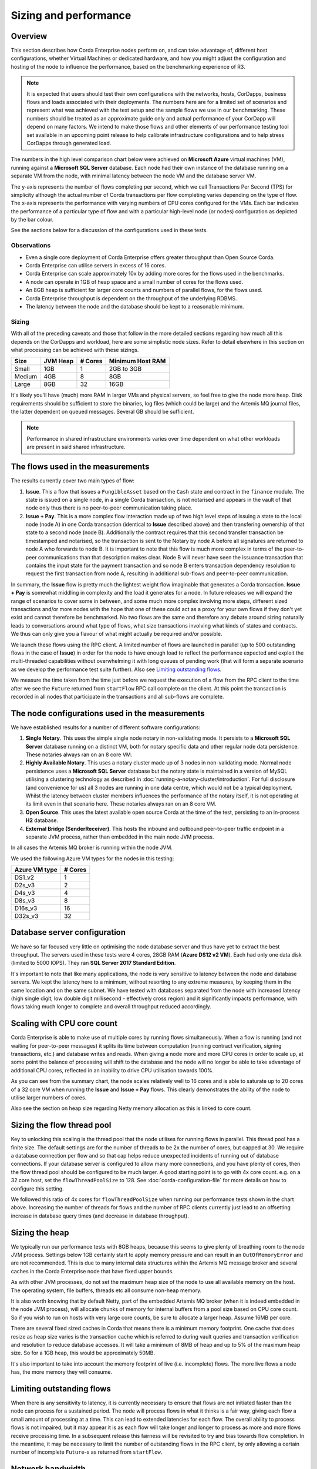 Sizing and performance
======================

Overview
--------

This section describes how Corda Enterprise nodes perform on, and can take advantage of, different host configurations, whether Virtual Machines or dedicated
hardware, and how you might adjust the configuration and hosting of the node to influence the performance, based on the benchmarking experience of R3.

.. note:: It is expected that users should test their own configurations with the networks, hosts, CorDapps, business flows
          and loads associated with their deployments.  The numbers here are for a limited set of scenarios and represent what
          was achieved with the test setup and the sample flows we use in our benchmarking.  These numbers should be treated
          as an approximate guide only and actual performance of your CorDapp will depend on many factors.  We intend to make those flows
          and other elements of our performance testing tool set available in an upcoming point release to help calibrate
          infrastructure configurations and to help stress CorDapps through generated load.

The numbers in the high level comparison chart below were achieved on **Microsoft Azure** virtual machines (VM), running against a
**Microsoft SQL Server** database.  Each node had their own instance of the database running on a separate VM from the node,
with minimal latency between the node VM and the database server VM.

.. image:: resources/performance/comparison-chart.png

The y-axis represents the number of flows completing per second, which we call Transactions Per Second (TPS) for simplicity although the actual number of
Corda transactions per flow completing varies depending on the type of flow.   The x-axis represents the performance with varying numbers
of CPU cores configured for the VMs.  Each bar indicates the performance of a particular type of flow and with a particular high-level node (or nodes)
configuration as depicted by the bar colour.

See the sections below for a discussion of the configurations used in these tests.

Observations
~~~~~~~~~~~~

* Even a single core deployment of Corda Enterprise offers greater throughput than Open Source Corda.
* Corda Enterprise can utilise servers in excess of 16 cores.
* Corda Enterprise can scale approximately 10x by adding more cores for the flows used in the benchmarks.
* A node can operate in 1GB of heap space and a small number of cores for the flows used.
* An 8GB heap is sufficient for larger core counts and numbers of parallel flows, for the flows used.
* Corda Enterprise throughput is dependent on the throughput of the underlying RDBMS.
* The latency between the node and the database should be kept to a reasonable minimum.

Sizing
~~~~~~

With all of the preceding caveats and those that follow in the more detailed sections regarding how much all this depends on the
CorDapps and workload, here are some simplistic node sizes.  Refer to detail elsewhere in this section on what processing can be achieved with
these sizings.

============ ========= ======= ================
Size         JVM Heap  # Cores Minimum Host RAM
============ ========= ======= ================
Small        1GB         1     2GB to 3GB

Medium       4GB         8     8GB

Large        8GB        32     16GB
============ ========= ======= ================

It's likely you'll have (much) more RAM in larger VMs and physical servers, so feel free to give the node more heap.  Disk requirements
should be sufficient to store the binaries, log files (which could be large) and the Artemis MQ journal files, the latter dependent on queued messages.  Several GB should be sufficient.

.. note:: Performance in shared infrastructure environments varies over time dependent on what other workloads are present in said
          shared infrastructure.

The flows used in the measurements
----------------------------------

The results currently cover two main types of flow:

1. **Issue**. This a flow that issues a ``FungibleAsset`` based on the ``Cash`` state and contract in the ``finance`` module.  The state is issued on
   a single node, in a single Corda transaction, is not notarised and appears in the vault of that node only thus there is no peer-to-peer communication
   taking place.
2. **Issue + Pay**. This is a more complex flow interaction made up of two high level steps of issuing a state to the local node (node A)
   in one Corda transaction (identical to **Issue** described above) and then transfering ownership of that state to a second node (node B).
   Additionally the contract requires that this second transfer transaction be timestamped and notarised, so the transaction is sent to the Notary by node A
   before all signatures are returned to node A who forwards to node B.   It is important to note that this flow is much more complex in terms of the peer-to-peer
   communications than that description makes clear.  Node B will never have seen the issuance transaction that contains the input state for the payment
   transaction and so node B enters transaction dependency resolution to request the first transaction from node A, resulting in additional sub-flows and
   peer-to-peer communication.

In summary, the **Issue** flow is pretty much the lightest weight flow imaginable that generates a Corda transaction.  **Issue + Pay** is somewhat middling in
complexity and the load it generates for a node.  In future releases we will expand the range of scenarios to cover some in between, and some much more complex
involving more steps, different sized transactions and/or more nodes with the hope that one of these could act as a proxy for your own flows if they don't yet exist
and cannot therefore be benchmarked.  No two flows are the same and therefore any debate around sizing naturally leads to conversations around what type
of flows, what size transactions involving what kinds of states and contracts.  We thus can only give you a flavour of what might actually be required and/or possible.

We launch these flows using the RPC client.  A limited number of flows are launched in parallel (up to 500 outstanding flows in the case of **Issue**) in order
for the node to have enough load to reflect the performance expected and exploit the multi-threaded capabilities without overwhelming it with long queues of pending work
(that will form a separate scenario as we develop the performance test suite further). Also see `Limiting outstanding flows`_.

We measure the time taken from the time just before we request the execution of a flow from the RPC client to the time after we see the ``Future`` returned
from ``startFlow`` RPC call complete on the client.  At this point the transaction is recorded in all nodes that participate in the transactions and all sub-flows are
complete.

The node configurations used in the measurements
------------------------------------------------

We have established results for a number of different software configurations:

1. **Single Notary**.  This uses the simple single node notary in non-validating mode.  It persists to a **Microsoft SQL Server** database running
   on a distinct VM, both for notary specific data and other regular node data persistence.  These notaries always ran on an 8 core VM.
2. **Highly Available Notary**.  This uses a notary cluster made up of 3 nodes in non-validating mode.  Normal node persistence uses a **Microsoft SQL Server** database
   but the notary state is maintained in a version of MySQL utilising a clustering technology as described in :doc:`running-a-notary-cluster/introduction`.
   For full disclosure (and convenience for us) all 3 nodes are running in one data centre, which would not be a typical deployment.  Whilst the latency
   between cluster members influences the performance of the notary itself, it is not operating at its limit even in that scenario here.  These notaries always ran on an 8 core VM.
3. **Open Source**.  This uses the latest available open source Corda at the time of the test, persisting to an in-process **H2** database.
4. **External Bridge (SenderReceiver)**.  This hosts the inbound and outbound peer-to-peer traffic endpoint in a separate JVM process, rather than embedded
   in the main node JVM process.

In all cases the Artemis MQ broker is running within the node JVM.

We used the following Azure VM types for the nodes in this testing:

============== ========
Azure VM type  # Cores
============== ========
DS1_v2           1
D2s_v3           2
D4s_v3           4
D8s_v3           8
D16s_v3         16
D32s_v3         32
============== ========

Database server configuration
-----------------------------

We have so far focused very little on optimising the node database server and thus have yet to extract the best throughput.  The servers used in these
tests were 4 cores, 28GB RAM (**Azure DS12 v2 VM**).  Each had only one data disk (limited to 5000 IOPS).  They ran
**SQL Server 2017 Standard Edition**.

It's important to note that like many applications, the node is very sensitive to latency between the node and database servers.  We kept the latency
here to a minimum, without resorting to any extreme measures, by keeping them in the same location and on the same subnet.  We have tested with
databases separated from the node with increased latency (high single digit, low double digit millisecond - effectively cross region) and it
significantly impacts performance, with flows taking much longer to complete and overall throughput reduced accordingly.

Scaling with CPU core count
---------------------------

Corda Enterprise is able to make use of multiple cores by running flows simultaneously.  When a flow is running (and not waiting for peer-to-peer messages)
it splits its time between computation (running contract verification, signing transactions, etc.) and database writes and reads.  When giving a node more and more
CPU cores in order to scale up, at some point the balance of processing will shift to the database and the node will no longer be able to take advantage of
additional CPU cores, reflected in an inability to drive CPU utilisation towards 100%.

As you can see from the summary chart, the node scales relatively well to 16 cores and is able to saturate up to 20 cores of a 32 core VM when running the
**Issue** and **Issue + Pay** flows.  This clearly demonstrates the ability of the node to utilise larger numbers of cores.

Also see the section on heap size regarding Netty memory allocation as this is linked to core count.

Sizing the flow thread pool
---------------------------

Key to unlocking this scaling is the thread pool that the node utilises for running flows in parallel.  This thread pool has a finite size.  The default settings
are for the number of threads to be 2x the number of cores, but capped at 30.  We require a database connection per flow and so that cap helps reduce unexpected
incidents of running out of database connections.  If your database server is configured to allow many more connections, and you have plenty of cores, then the flow thread
pool should be configured to be much larger.  A good starting point is to go with 4x core count.  e.g. on a 32 core host, set the ``flowThreadPoolSize`` to 128.
See :doc:`corda-configuration-file` for more details on how to configure this setting.

We followed this ratio of 4x cores for ``flowThreadPoolSize`` when running our performance tests shown in the chart above.  Increasing the number of threads for flows
and the number of RPC clients currently just lead to an offsetting increase in database query times (and decrease in database throughput).

Sizing the heap
---------------

We typically run our performance tests with 8GB heaps, because this seems to give plenty of breathing room to the node JVM process.  Settings below
1GB certainly start to apply memory pressure and can result in an ``OutOfMemoryError`` and are not recommended.  This is due to many internal data structures within the
Artemis MQ message broker and several caches in the Corda Enterprise node that have fixed upper bounds.

As with other JVM processes, do not set the maximum heap size of the node to use all available memory on the host.  The operating system, file buffers,
threads etc all consume non-heap memory.

It is also worth knowing that by default Netty, part of the embedded Artemis MQ broker (when it is indeed embedded in the node JVM process), will allocate
chunks of memory for internal buffers from a pool size based on CPU core count.  So if you wish to run on hosts with very large core counts, be sure to allocate a larger heap.  Assume 16MB per core.

There are several fixed sized caches in Corda that means there is a minimum memory footprint.  One cache that does resize as heap size varies is the transaction cache
which is referred to during vault queries and transaction verification and resolution to reduce database accesses.  It will take a minimum of 8MB of heap and up to 5% of the maximum heap size.  So
for a 1GB heap, this would be approximately 50MB.

It's also important to take into account the memory footprint of live (i.e. incomplete) flows.  The more live flows a node has, the more memory they will consume.

Limiting outstanding flows
--------------------------

When there is any sensitivity to latency, it is currently necessary to ensure that flows are not initiated faster than the node can process for a sustained
period.  The node will process flows in what it thinks is a fair way, giving each flow a small amount of processing at a time.  This can lead to extended latencies
for each flow.  The overall ability to process flows is not impaired, but it may appear it is as each flow will take longer and longer to process as more
and more flows receive processing time.  In a subsequent release this fairness will be revisited to try and bias towards flow completion. In the meantime, it
may be necessary to limit the number of outstanding flows in the RPC client, by only allowing a certain number of incomplete ``Future``-s as returned
from ``startFlow``.

Network bandwidth
-----------------

In the highest throughput scenarios we see above, node A experiences between 300 and 400Mbit/s outbound network traffic.  Inbound is a little less,
since under normal circumstances flow checkpoint traffic is write-only.